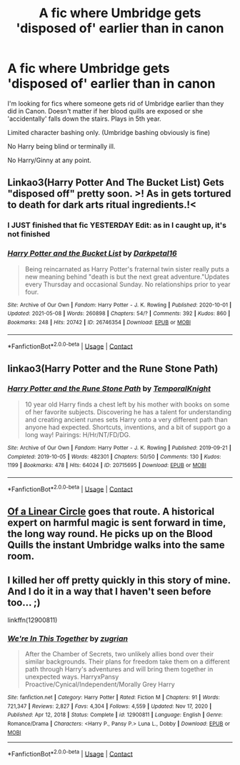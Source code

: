 #+TITLE: A fic where Umbridge gets 'disposed of' earlier than in canon

* A fic where Umbridge gets 'disposed of' earlier than in canon
:PROPERTIES:
:Author: KaseyT1203
:Score: 5
:DateUnix: 1620984901.0
:DateShort: 2021-May-14
:FlairText: Request
:END:
I'm looking for fics where someone gets rid of Umbridge earlier than they did in Canon. Doesn't matter if her blood quills are exposed or she 'accidentally' falls down the stairs. Plays in 5th year.

Limited character bashing only. (Umbridge bashing obviously is fine)

No Harry being blind or terminally ill.

No Harry/Ginny at any point.


** Linkao3(Harry Potter And The Bucket List) Gets "disposed off" pretty soon. >! As in gets tortured to death for dark arts ritual ingredients.!<
:PROPERTIES:
:Author: xshadowfax
:Score: 5
:DateUnix: 1620987773.0
:DateShort: 2021-May-14
:END:

*** I JUST finished that fic YESTERDAY Edit: as in I caught up, it's not finished
:PROPERTIES:
:Author: i_am_a_Lieser
:Score: 3
:DateUnix: 1621002741.0
:DateShort: 2021-May-14
:END:


*** [[https://archiveofourown.org/works/26746354][*/Harry Potter and the Bucket List/*]] by [[https://www.archiveofourown.org/users/Darkpetal16/pseuds/Darkpetal16][/Darkpetal16/]]

#+begin_quote
  Being reincarnated as Harry Potter's fraternal twin sister really puts a new meaning behind "death is but the next great adventure."Updates every Thursday and occasional Sunday. No relationships prior to year four.
#+end_quote

^{/Site/:} ^{Archive} ^{of} ^{Our} ^{Own} ^{*|*} ^{/Fandom/:} ^{Harry} ^{Potter} ^{-} ^{J.} ^{K.} ^{Rowling} ^{*|*} ^{/Published/:} ^{2020-10-01} ^{*|*} ^{/Updated/:} ^{2021-05-08} ^{*|*} ^{/Words/:} ^{260898} ^{*|*} ^{/Chapters/:} ^{54/?} ^{*|*} ^{/Comments/:} ^{392} ^{*|*} ^{/Kudos/:} ^{860} ^{*|*} ^{/Bookmarks/:} ^{248} ^{*|*} ^{/Hits/:} ^{20742} ^{*|*} ^{/ID/:} ^{26746354} ^{*|*} ^{/Download/:} ^{[[https://archiveofourown.org/downloads/26746354/Harry%20Potter%20and%20the.epub?updated_at=1620482548][EPUB]]} ^{or} ^{[[https://archiveofourown.org/downloads/26746354/Harry%20Potter%20and%20the.mobi?updated_at=1620482548][MOBI]]}

--------------

*FanfictionBot*^{2.0.0-beta} | [[https://github.com/FanfictionBot/reddit-ffn-bot/wiki/Usage][Usage]] | [[https://www.reddit.com/message/compose?to=tusing][Contact]]
:PROPERTIES:
:Author: FanfictionBot
:Score: 2
:DateUnix: 1620987791.0
:DateShort: 2021-May-14
:END:


** linkao3(Harry Potter and the Rune Stone Path)
:PROPERTIES:
:Author: horrorshowjack
:Score: 3
:DateUnix: 1621032069.0
:DateShort: 2021-May-15
:END:

*** [[https://archiveofourown.org/works/20715695][*/Harry Potter and the Rune Stone Path/*]] by [[https://www.archiveofourown.org/users/TemporalKnight/pseuds/TemporalKnight][/TemporalKnight/]]

#+begin_quote
  10 year old Harry finds a chest left by his mother with books on some of her favorite subjects. Discovering he has a talent for understanding and creating ancient runes sets Harry onto a very different path than anyone had expected. Shortcuts, inventions, and a bit of support go a long way! Pairings: H/Hr/NT/FD/DG.
#+end_quote

^{/Site/:} ^{Archive} ^{of} ^{Our} ^{Own} ^{*|*} ^{/Fandom/:} ^{Harry} ^{Potter} ^{-} ^{J.} ^{K.} ^{Rowling} ^{*|*} ^{/Published/:} ^{2019-09-21} ^{*|*} ^{/Completed/:} ^{2019-10-05} ^{*|*} ^{/Words/:} ^{482301} ^{*|*} ^{/Chapters/:} ^{50/50} ^{*|*} ^{/Comments/:} ^{130} ^{*|*} ^{/Kudos/:} ^{1199} ^{*|*} ^{/Bookmarks/:} ^{478} ^{*|*} ^{/Hits/:} ^{64024} ^{*|*} ^{/ID/:} ^{20715695} ^{*|*} ^{/Download/:} ^{[[https://archiveofourown.org/downloads/20715695/Harry%20Potter%20and%20the.epub?updated_at=1616275525][EPUB]]} ^{or} ^{[[https://archiveofourown.org/downloads/20715695/Harry%20Potter%20and%20the.mobi?updated_at=1616275525][MOBI]]}

--------------

*FanfictionBot*^{2.0.0-beta} | [[https://github.com/FanfictionBot/reddit-ffn-bot/wiki/Usage][Usage]] | [[https://www.reddit.com/message/compose?to=tusing][Contact]]
:PROPERTIES:
:Author: FanfictionBot
:Score: 1
:DateUnix: 1621032090.0
:DateShort: 2021-May-15
:END:


** [[https://archiveofourown.org/series/755028][Of a Linear Circle]] goes that route. A historical expert on harmful magic is sent forward in time, the long way round. He picks up on the Blood Quills the instant Umbridge walks into the same room.
:PROPERTIES:
:Author: TrailingOffMidSente
:Score: 3
:DateUnix: 1621033722.0
:DateShort: 2021-May-15
:END:


** I killed her off pretty quickly in this story of mine. And I do it in a way that I haven't seen before too... ;)

linkffn(12900811)
:PROPERTIES:
:Author: zugrian
:Score: 2
:DateUnix: 1621034936.0
:DateShort: 2021-May-15
:END:

*** [[https://www.fanfiction.net/s/12900811/1/][*/We're In This Together/*]] by [[https://www.fanfiction.net/u/9916427/zugrian][/zugrian/]]

#+begin_quote
  After the Chamber of Secrets, two unlikely allies bond over their similar backgrounds. Their plans for freedom take them on a different path through Harry's adventures and will bring them together in unexpected ways. HarryxPansy Proactive/Cynical/Independent/Morally Grey Harry
#+end_quote

^{/Site/:} ^{fanfiction.net} ^{*|*} ^{/Category/:} ^{Harry} ^{Potter} ^{*|*} ^{/Rated/:} ^{Fiction} ^{M} ^{*|*} ^{/Chapters/:} ^{91} ^{*|*} ^{/Words/:} ^{721,347} ^{*|*} ^{/Reviews/:} ^{2,827} ^{*|*} ^{/Favs/:} ^{4,304} ^{*|*} ^{/Follows/:} ^{4,559} ^{*|*} ^{/Updated/:} ^{Nov} ^{17,} ^{2020} ^{*|*} ^{/Published/:} ^{Apr} ^{12,} ^{2018} ^{*|*} ^{/Status/:} ^{Complete} ^{*|*} ^{/id/:} ^{12900811} ^{*|*} ^{/Language/:} ^{English} ^{*|*} ^{/Genre/:} ^{Romance/Drama} ^{*|*} ^{/Characters/:} ^{<Harry} ^{P.,} ^{Pansy} ^{P.>} ^{Luna} ^{L.,} ^{Dobby} ^{*|*} ^{/Download/:} ^{[[http://www.ff2ebook.com/old/ffn-bot/index.php?id=12900811&source=ff&filetype=epub][EPUB]]} ^{or} ^{[[http://www.ff2ebook.com/old/ffn-bot/index.php?id=12900811&source=ff&filetype=mobi][MOBI]]}

--------------

*FanfictionBot*^{2.0.0-beta} | [[https://github.com/FanfictionBot/reddit-ffn-bot/wiki/Usage][Usage]] | [[https://www.reddit.com/message/compose?to=tusing][Contact]]
:PROPERTIES:
:Author: FanfictionBot
:Score: 1
:DateUnix: 1621034954.0
:DateShort: 2021-May-15
:END:
